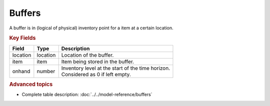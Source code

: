 =======
Buffers
=======

A buffer is in (logical of physical) inventory point for a item at a certain location.

.. rubric:: Key Fields

============ ================= ============================================================
Field        Type              Description
============ ================= ============================================================
location     location          Location of the buffer.         
item         item              Item being stored in the buffer.                                   
onhand       number            | Inventory level at the start of the time horizon.
                               | Considered as 0 if left empty.
============ ================= ============================================================                                 
                                  
.. rubric:: Advanced topics

* Complete table description: :doc:`../../model-reference/buffers`
